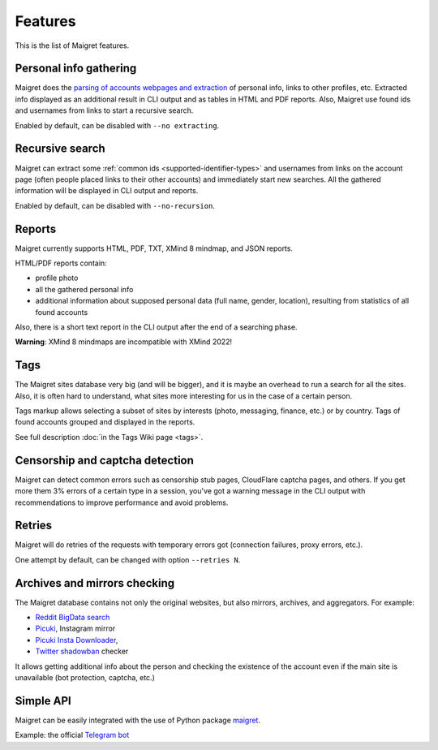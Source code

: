 .. _features:

Features
========

This is the list of Maigret features.

Personal info gathering
-----------------------

Maigret does the `parsing of accounts webpages and extraction <https://github.com/soxoj/socid-extractor>`_ of personal info, links to other profiles, etc.
Extracted info displayed as an additional result in CLI output and as tables in HTML and PDF reports.
Also, Maigret use found ids and usernames from links to start a recursive search.

Enabled by default, can be disabled with ``--no extracting``.

Recursive search
----------------

Maigret can extract some :ref:`common ids <supported-identifier-types>` and usernames from links on the account page (often people placed links to their other accounts) and immediately start new searches. All the gathered information will be displayed in CLI output and reports.

Enabled by default, can be disabled with ``--no-recursion``.

Reports
-------

Maigret currently supports HTML, PDF, TXT, XMind 8 mindmap, and JSON reports.

HTML/PDF reports contain:

- profile photo
- all the gathered personal info
- additional information about supposed personal data (full name, gender, location), resulting from statistics of all found accounts

Also, there is a short text report in the CLI output after the end of a searching phase.

**Warning**: XMind 8 mindmaps are incompatible with XMind 2022!

Tags
----

The Maigret sites database very big (and will be bigger), and it is maybe an overhead to run a search for all the sites.
Also, it is often hard to understand, what sites more interesting for us in the case of a certain person.

Tags markup allows selecting a subset of sites by interests (photo, messaging, finance, etc.) or by country. Tags of found accounts grouped and displayed in the reports.

See full description :doc:`in the Tags Wiki page <tags>`.

Censorship and captcha detection
--------------------------------

Maigret can detect common errors such as censorship stub pages, CloudFlare captcha pages, and others. 
If you get more them 3% errors of a certain type in a session, you've got a warning message in the CLI output with recommendations to improve performance and avoid problems.

Retries
-------

Maigret will do retries of the requests with temporary errors got (connection failures, proxy errors, etc.).

One attempt by default, can be changed with option ``--retries N``.

Archives and mirrors checking
-----------------------------

The Maigret database contains not only the original websites, but also mirrors, archives, and aggregators. For example:

- `Reddit BigData search <https://camas.github.io/reddit-search/>`_
- `Picuki <https://www.picuki.com/>`_, Instagram mirror
- `Picuki Insta Downloader <https://www.easkme.com/2022/07/what-is-picuki.html>`_,  
- `Twitter shadowban <https://shadowban.eu/>`_ checker

It allows getting additional info about the person and checking the existence of the account even if the main site is unavailable (bot protection, captcha, etc.)

Simple API
----------

Maigret can be easily integrated with the use of Python package `maigret <https://pypi.org/project/maigret/>`_.

Example: the official `Telegram bot <https://github.com/soxoj/maigret-tg-bot>`_
